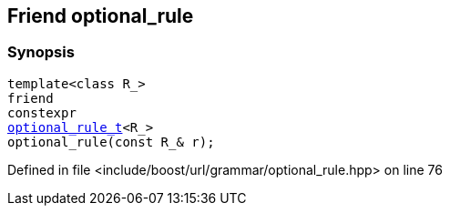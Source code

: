 :relfileprefix: ../../../../
[#0300D2493EAB6030FCAB34A716B6CA44CF5533A5]
== Friend optional_rule



=== Synopsis

[source,cpp,subs="verbatim,macros,-callouts"]
----
template<class R_>
friend
constexpr
xref:reference/boost/urls/grammar/optional_rule_t.adoc[optional_rule_t]<R_>
optional_rule(const R_& r);
----

Defined in file <include/boost/url/grammar/optional_rule.hpp> on line 76

